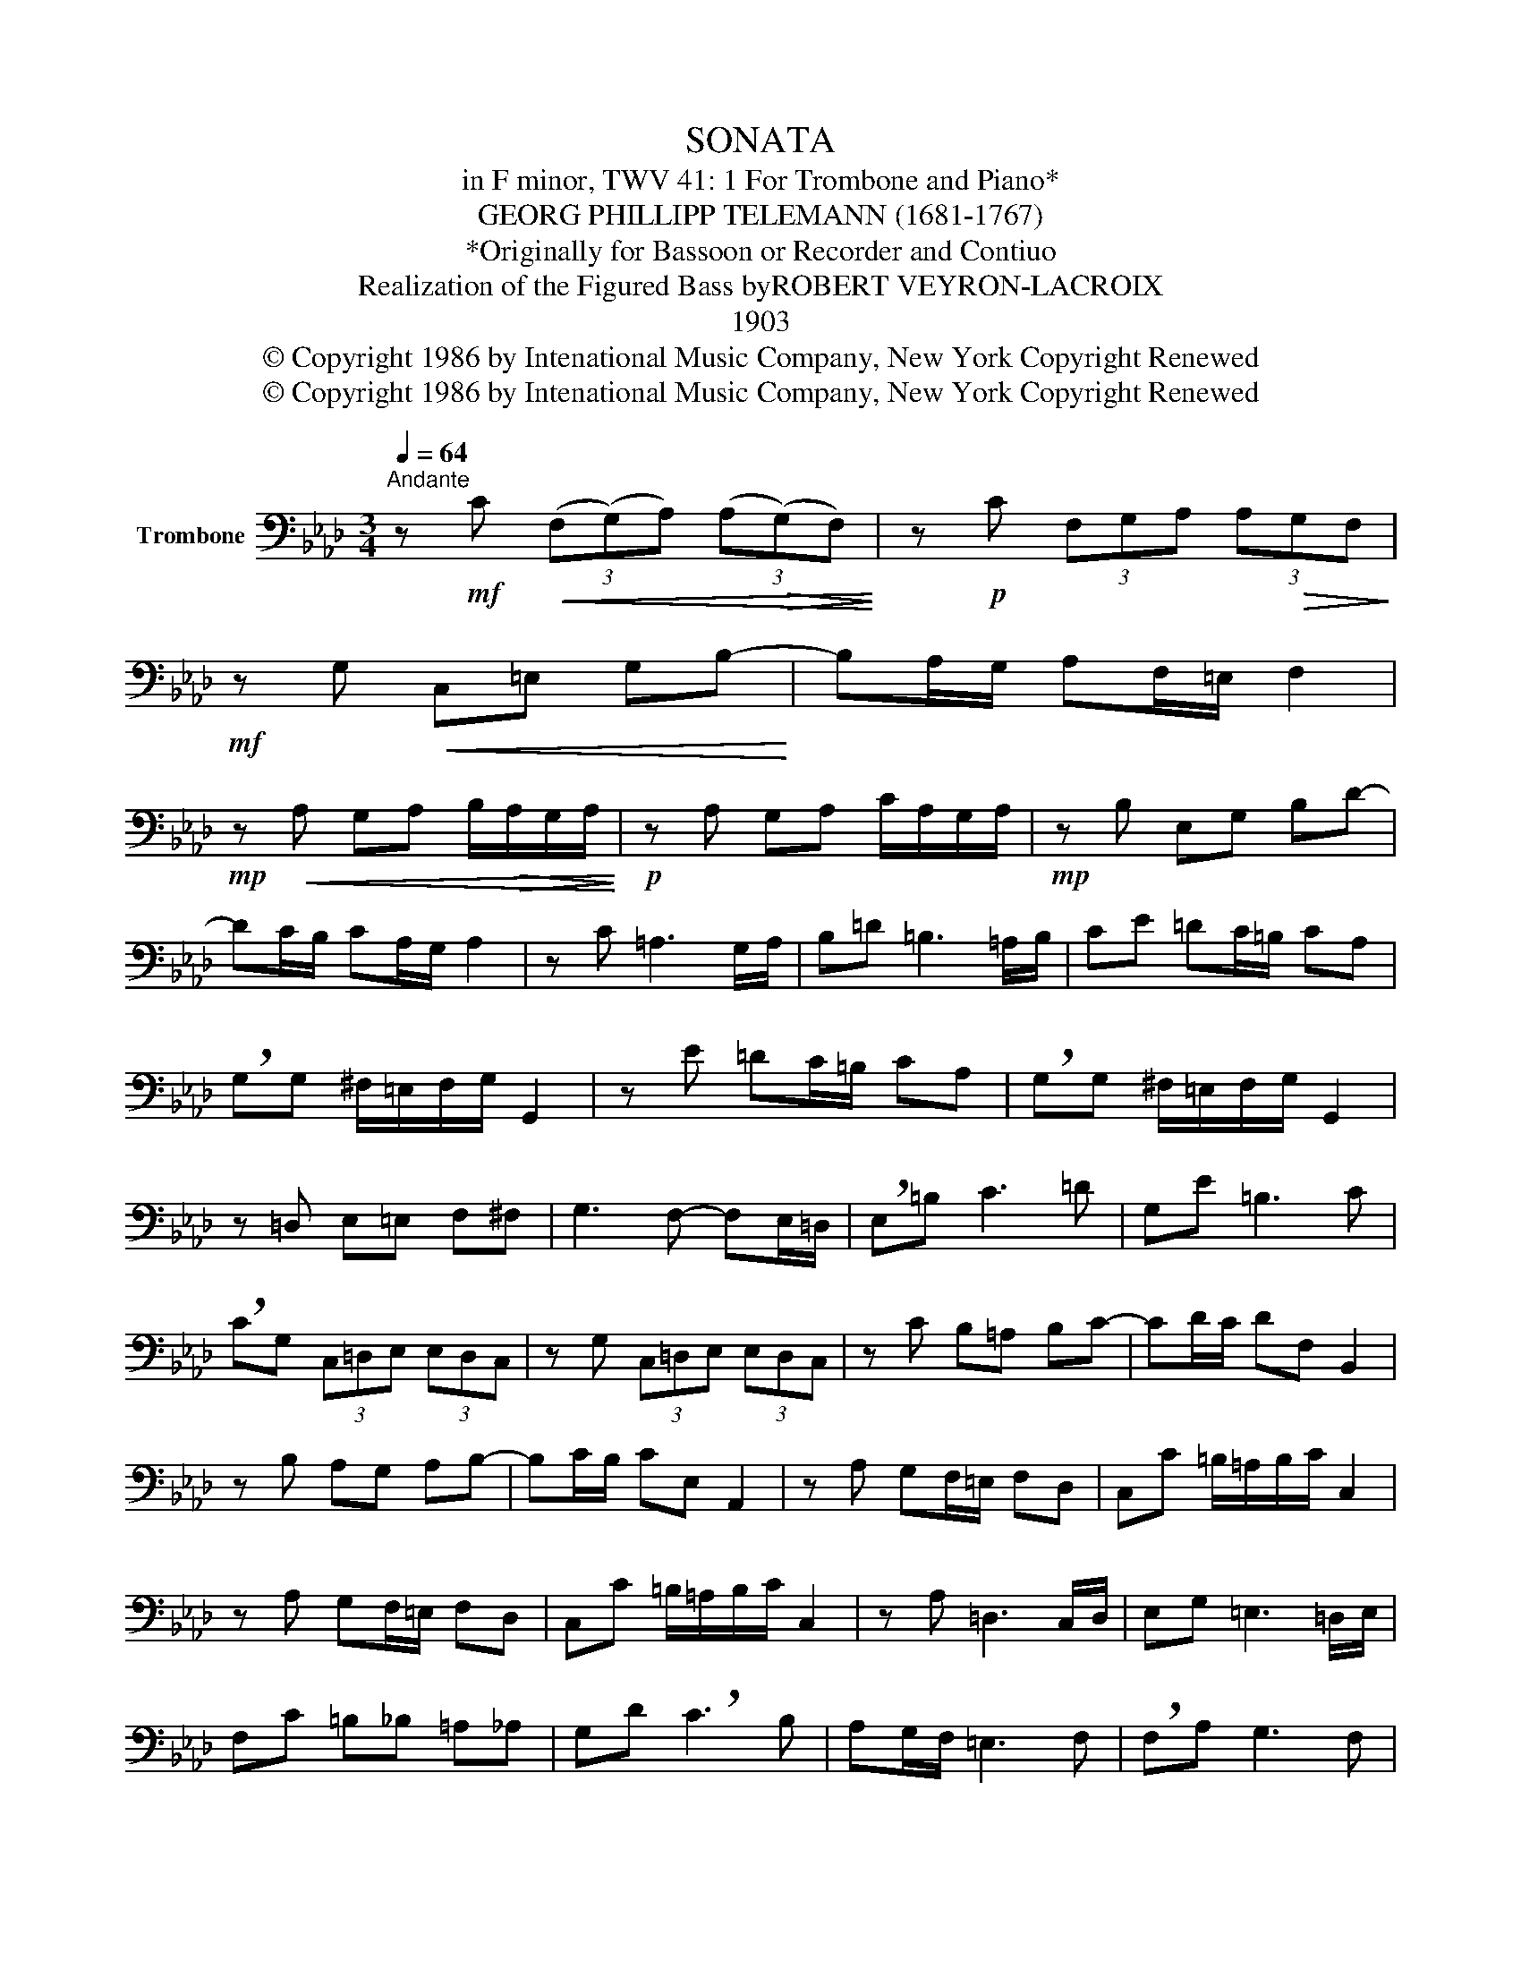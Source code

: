X:1
T:SONATA
T:in F minor, TWV 41: 1 For Trombone and Piano*
T:GEORG PHILLIPP TELEMANN (1681-1767)
T:*Originally for Bassoon or Recorder and Contiuo
T:Realization of the Figured Bass byROBERT VEYRON-LACROIX
T:1903
T:© Copyright 1986 by Intenational Music Company, New York Copyright Renewed
T:© Copyright 1986 by Intenational Music Company, New York Copyright Renewed
Z:© Copyright 1986 by Intenational Music Company, New York
Z:Copyright Renewed
L:1/8
Q:1/4=64
M:3/4
K:Ab
V:1 bass nm="Trombone"
V:1
"^Andante" z!mf! C!<(! (3(F,(G,)A,) (3(A,!>(!(G,)F,)!<)!!>)! | z!p! C (3F,G,A, (3A,!>(!G,F,!>)! | %2
!mf! z G,!<(! C,=E, G,B,-!<)! | B,A,/G,/ A,F,/=E,/ F,2 | %4
!mp! z!<(! A, G,A, B,/!>(!A,/G,/A,/!<)!!>)! |!p! z A, G,A, C/A,/G,/A,/ |!mp! z B, E,G, B,D- | %7
 DC/B,/ CA,/G,/ A,2 | z C =A,3 G,/A,/ | B,=D =B,3 =A,/B,/ | CE =DC/=B,/ CA, | %11
 !breath!G,G, ^F,/=E,/F,/G,/ G,,2 | z E =DC/=B,/ CA, | !breath!G,G, ^F,/=E,/F,/G,/ G,,2 | %14
 z =D, E,=E, F,^F, | G,3 F,- F,E,/=D,/ | !breath!E,=B, C3 =D | G,E =B,3 C | %18
 !breath!CG, (3C,=D,E, (3E,D,C, | z G, (3C,=D,E, (3E,D,C, | z C B,=A, B,C- | CD/C/ DF, B,,2 | %22
 z B, A,G, A,B,- | B,C/B,/ CE, A,,2 | z A, G,F,/=E,/ F,D, | C,C =B,/=A,/B,/C/ C,2 | %26
 z A, G,F,/=E,/ F,D, | C,C =B,/=A,/B,/C/ C,2 | z A, =D,3 C,/D,/ | E,G, =E,3 =D,/E,/ | %30
 F,C =B,_B, =A,_A, | G,D !breath!C3 B, | A,G,/F,/ =E,3 F, | !breath!F,A, G,3 F, | %34
 !breath!E,C =B,_B, =A,_A, | G,D !breath!C3 B, | A,G,/F,/ =E,3 F, | F,6 |] %38

